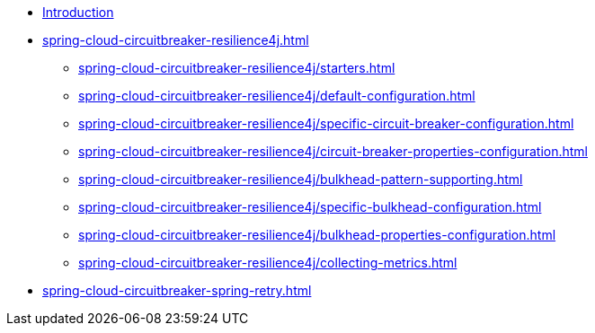 * xref:index.adoc[Introduction]
* xref:spring-cloud-circuitbreaker-resilience4j.adoc[]
** xref:spring-cloud-circuitbreaker-resilience4j/starters.adoc[]
** xref:spring-cloud-circuitbreaker-resilience4j/default-configuration.adoc[]
** xref:spring-cloud-circuitbreaker-resilience4j/specific-circuit-breaker-configuration.adoc[]
** xref:spring-cloud-circuitbreaker-resilience4j/circuit-breaker-properties-configuration.adoc[]
** xref:spring-cloud-circuitbreaker-resilience4j/bulkhead-pattern-supporting.adoc[]
** xref:spring-cloud-circuitbreaker-resilience4j/specific-bulkhead-configuration.adoc[]
** xref:spring-cloud-circuitbreaker-resilience4j/bulkhead-properties-configuration.adoc[]
** xref:spring-cloud-circuitbreaker-resilience4j/collecting-metrics.adoc[]
* xref:spring-cloud-circuitbreaker-spring-retry.adoc[]
